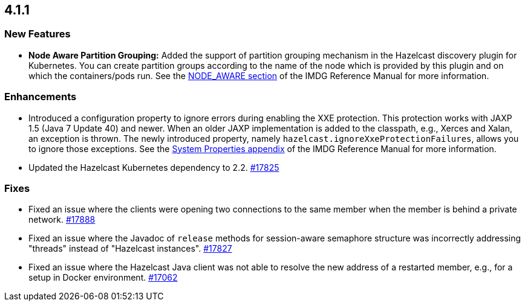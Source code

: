 == 4.1.1

[[nf-411]]
=== New Features

* **Node Aware Partition Grouping:** Added the support of
partition grouping mechanism in the Hazelcast discovery plugin for Kubernetes.
You can create partition groups according to the name of the
node which is provided by this plugin and on which the containers/pods run.
See the link:https://docs.hazelcast.org/docs/4.1.1/manual/html-single/#node-aware-partition-grouping[NODE_AWARE section] of the IMDG Reference Manual for more information.

[[enh-411]]
=== Enhancements

* Introduced a configuration property to ignore errors during
enabling the XXE protection. This protection works with JAXP 1.5 (Java 7 Update 40)
and newer. When an older JAXP implementation is added to
the classpath, e.g., Xerces and Xalan, an exception is thrown.
The newly introduced property, namely `hazelcast.ignoreXxeProtectionFailures`,
allows you to ignore those exceptions.
See the link:https://docs.hazelcast.org/docs/3.12.11/manual/html-single/#system-properties[System Properties appendix] of the IMDG Reference Manual for more information.
* Updated the Hazelcast Kubernetes dependency to 2.2.
https://github.com/hazelcast/hazelcast/pull/17825[#17825]

[[fixes-411]]
=== Fixes

* Fixed an issue where the clients were opening two connections to
the same member when the member is behind a private network.
https://github.com/hazelcast/hazelcast/pull/17888[#17888]
* Fixed an issue where the Javadoc of `release` methods for session-aware semaphore
structure was incorrectly addressing "threads" instead of "Hazelcast
instances".
https://github.com/hazelcast/hazelcast/pull/17827[#17827]
* Fixed an issue where the Hazelcast Java client was not
able to resolve the new address of a restarted member, e.g.,
for a setup in Docker environment.
https://github.com/hazelcast/hazelcast/issues/17062[#17062]
